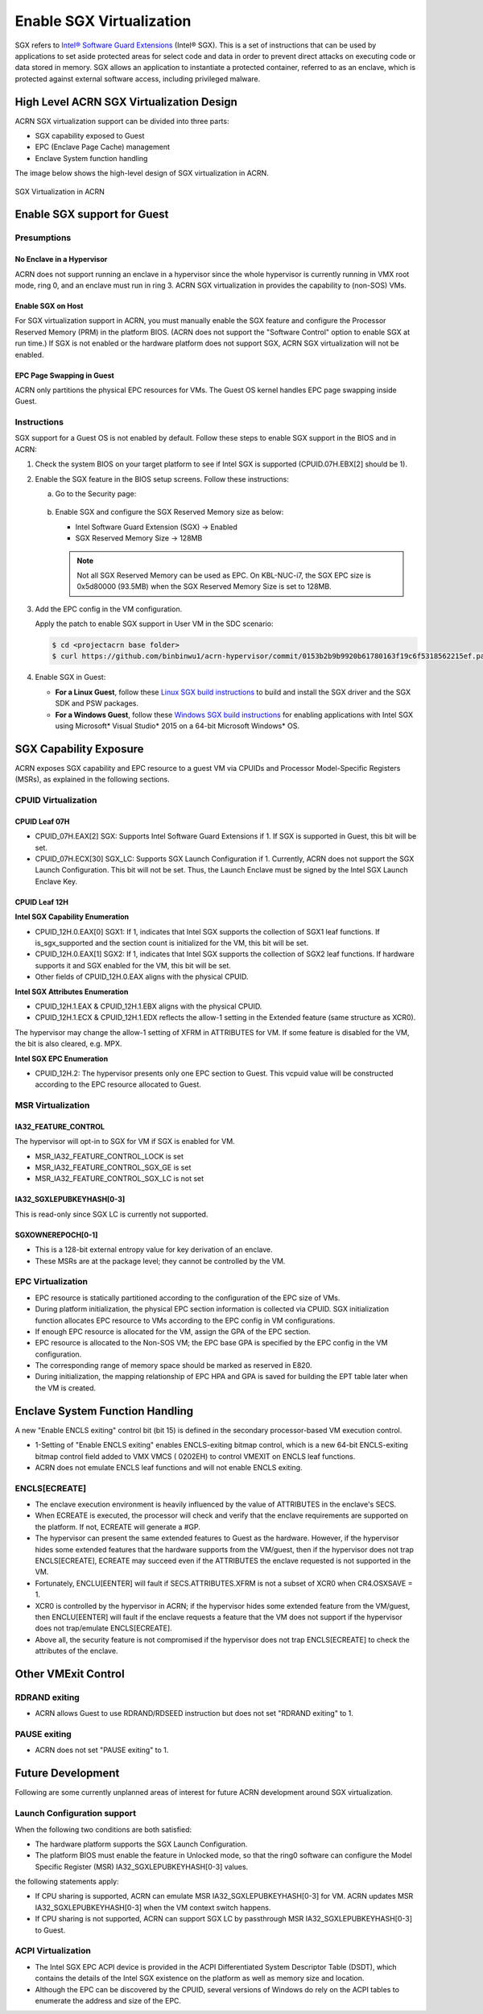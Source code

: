 .. _sgx_virt:

Enable SGX Virtualization
#########################

SGX refers to `Intel® Software Guard Extensions <https://software.intel.com/
en-us/sgx>`_ (Intel® SGX). This is a set of instructions that can be used by
applications to set aside protected areas for select code and data in order to
prevent direct attacks on executing code or data stored in memory. SGX allows
an application to instantiate a protected container, referred to as an
enclave, which is protected against external software access, including
privileged malware.


High Level ACRN SGX Virtualization Design
*****************************************

ACRN SGX virtualization support can be divided into three parts:

* SGX capability exposed to Guest
* EPC (Enclave Page Cache) management
* Enclave System function handling

The image below shows the high-level design of SGX virtualization in ACRN.

.. figure:: images/sgx-1.png
   :width: 500px
   :align: center

   SGX Virtualization in ACRN


Enable SGX support for Guest
****************************

Presumptions
============

No Enclave in a Hypervisor
--------------------------

ACRN does not support running an enclave in a hypervisor since the whole
hypervisor is currently running in VMX root mode, ring 0, and an enclave must
run in ring 3. ACRN SGX virtualization in provides the capability to (non-SOS)
VMs.

Enable SGX on Host
------------------

For SGX virtualization support in ACRN, you must manually enable the SGX
feature and configure the Processor Reserved Memory (PRM) in the platform
BIOS. (ACRN does not support the "Software Control" option to enable SGX at
run time.) If SGX is not enabled or the hardware platform does not support
SGX, ACRN SGX virtualization will not be enabled.

EPC Page Swapping in Guest
--------------------------

ACRN only partitions the physical EPC resources for VMs. The Guest OS kernel
handles EPC page swapping inside Guest.

Instructions
============

SGX support for a Guest OS is not enabled by default. Follow these steps to
enable SGX support in the BIOS and in ACRN:

#. Check the system BIOS on your target platform to see if Intel SGX is
   supported (CPUID.07H.EBX[2] should be 1).
#. Enable the SGX feature in the BIOS setup screens. Follow these instructions:

   a) Go to the Security page:

      .. figure:: images/sgx-2.jpg
         :width: 500px
         :align: center

   #) Enable SGX and configure the SGX Reserved Memory size as below:

      * Intel Software Guard Extension (SGX) -> Enabled
      * SGX Reserved Memory Size -> 128MB

      .. figure:: images/sgx-3.jpg
         :width: 500px
         :align: center

      .. note::

         Not all SGX Reserved Memory can be used as EPC. On KBL-NUC-i7,
         the SGX EPC size is 0x5d80000 (93.5MB) when the SGX Reserved Memory
         Size is set to 128MB.

#. Add the EPC config in the VM configuration.

   Apply the patch to enable SGX support in User VM in the SDC scenario:

   .. code-block:: bash

      $ cd <projectacrn base folder>
      $ curl https://github.com/binbinwu1/acrn-hypervisor/commit/0153b2b9b9920b61780163f19c6f5318562215ef.patch | git apply

#. Enable SGX in Guest:

   * **For a Linux Guest**, follow these `Linux SGX build instructions
     <https://github.com/intel/linux-sgx>`_
     to build and install the SGX driver and the SGX SDK and PSW packages.
   * **For a Windows Guest**, follow these `Windows SGX build instructions
     <https://software.intel.com/en-us/articles/getting-started-with-sgx-sdk-for-windows>`_
     for enabling applications with Intel SGX using Microsoft* Visual Studio*
     2015 on a 64-bit Microsoft Windows* OS.

SGX Capability Exposure
***********************
ACRN exposes SGX capability and EPC resource to a guest VM via CPUIDs and
Processor Model-Specific Registers (MSRs), as explained in the following
sections.

CPUID Virtualization
====================

CPUID Leaf 07H
--------------

* CPUID_07H.EAX[2] SGX: Supports Intel Software Guard Extensions if 1. If SGX
  is supported in Guest, this bit will be set.

* CPUID_07H.ECX[30] SGX_LC: Supports SGX Launch Configuration if 1. Currently,
  ACRN does not support the SGX Launch Configuration. This bit will not be
  set. Thus, the Launch Enclave must be signed by the Intel SGX Launch Enclave
  Key.

CPUID Leaf 12H
--------------

**Intel SGX Capability Enumeration**

* CPUID_12H.0.EAX[0] SGX1: If 1, indicates that Intel SGX supports the
  collection of SGX1 leaf functions. If is_sgx_supported and the section count
  is initialized for the VM, this bit will be set.
* CPUID_12H.0.EAX[1] SGX2: If 1, indicates that Intel SGX supports the
  collection of SGX2 leaf functions. If hardware supports it and SGX enabled
  for the VM, this bit will be set.
* Other fields of CPUID_12H.0.EAX aligns with the physical CPUID.

**Intel SGX Attributes Enumeration**

* CPUID_12H.1.EAX & CPUID_12H.1.EBX aligns with the physical CPUID.
* CPUID_12H.1.ECX & CPUID_12H.1.EDX reflects the allow-1 setting in the
  Extended feature (same structure as XCR0).

The hypervisor may change the allow-1 setting of XFRM in ATTRIBUTES for VM.
If some feature is disabled for the VM, the bit is also cleared, e.g. MPX.

**Intel SGX EPC Enumeration**

* CPUID_12H.2: The hypervisor presents only one EPC section to Guest. This
  vcpuid value will be constructed according to the EPC resource allocated to
  Guest.

MSR Virtualization
==================

IA32_FEATURE_CONTROL
--------------------

The hypervisor will opt-in to SGX for VM if SGX is enabled for VM.

* MSR_IA32_FEATURE_CONTROL_LOCK is set
* MSR_IA32_FEATURE_CONTROL_SGX_GE is set
* MSR_IA32_FEATURE_CONTROL_SGX_LC is not set

IA32_SGXLEPUBKEYHASH[0-3]
-------------------------

This is read-only since SGX LC is currently not supported.

SGXOWNEREPOCH[0-1]
------------------

* This is a 128-bit external entropy value for key derivation of an enclave.
* These MSRs are at the package level; they cannot be controlled by the VM.

EPC Virtualization
==================

* EPC resource is statically partitioned according to the configuration of the
  EPC size of VMs.
* During platform initialization, the physical EPC section information is
  collected via CPUID. SGX initialization function allocates EPC resource to
  VMs according to the EPC config in VM configurations.
* If enough EPC resource is allocated for the VM, assign the GPA of the EPC
  section.
* EPC resource is allocated to the Non-SOS VM; the EPC base GPA is specified
  by the EPC config in the VM configuration.
* The corresponding range of memory space should be marked as reserved in E820.
* During initialization, the mapping relationship of EPC HPA and GPA is saved
  for building the EPT table later when the VM is created.

Enclave System Function Handling
********************************

A new "Enable ENCLS exiting" control bit (bit 15) is defined in the secondary
processor-based VM execution control.

* 1-Setting of "Enable ENCLS exiting" enables ENCLS-exiting bitmap control,
  which is a new 64-bit ENCLS-exiting bitmap control field added to VMX VMCS (
  0202EH) to control VMEXIT on ENCLS leaf functions.
* ACRN does not emulate ENCLS leaf functions and will not enable ENCLS exiting.

ENCLS[ECREATE]
==============

* The enclave execution environment is heavily influenced by the value of
  ATTRIBUTES in the enclave's SECS.
* When ECREATE is executed, the processor will check and verify that the
  enclave requirements are supported on the platform. If not, ECREATE will
  generate a #GP.
* The hypervisor can present the same extended features to Guest as the
  hardware. However, if the hypervisor hides some extended features that the
  hardware supports from the VM/guest, then if the hypervisor does not trap
  ENCLS[ECREATE], ECREATE may succeed even if the ATTRIBUTES the enclave
  requested is not supported in the VM.
* Fortunately, ENCLU[EENTER] will fault if SECS.ATTRIBUTES.XFRM is not a
  subset of XCR0 when CR4.OSXSAVE = 1.
* XCR0 is controlled by the hypervisor in ACRN; if the hypervisor hides some
  extended feature from the VM/guest, then ENCLU[EENTER] will fault if the
  enclave requests a feature that the VM does not support if the hypervisor
  does not trap/emulate ENCLS[ECREATE].
* Above all, the security feature is not compromised if the hypervisor does
  not trap ENCLS[ECREATE] to check the attributes of the enclave.

Other VMExit Control
********************

RDRAND exiting
==============

* ACRN allows Guest to use RDRAND/RDSEED instruction but does not set "RDRAND
  exiting" to 1.

PAUSE exiting
=============

* ACRN does not set "PAUSE exiting" to 1.

Future Development
******************
Following are some currently unplanned areas of interest for future
ACRN development around SGX virtualization.

Launch Configuration support
============================

When the following two conditions are both satisfied:

* The hardware platform supports the SGX Launch Configuration.

* The platform BIOS must enable the feature in Unlocked mode, so that the
  ring0 software can configure the Model Specific Register (MSR)
  IA32_SGXLEPUBKEYHASH[0-3] values.

the following statements apply:

* If CPU sharing is supported, ACRN can emulate MSR IA32_SGXLEPUBKEYHASH[0-3]
  for VM. ACRN updates MSR IA32_SGXLEPUBKEYHASH[0-3] when the VM context
  switch happens.
* If CPU sharing is not supported, ACRN can support SGX LC by passthrough MSR
  IA32_SGXLEPUBKEYHASH[0-3] to Guest.

ACPI Virtualization
===================

* The Intel SGX EPC ACPI device is provided in the ACPI Differentiated System
  Descriptor Table (DSDT), which contains the details of the Intel SGX
  existence on the platform as well as memory size and location.
* Although the EPC can be discovered by the CPUID, several versions of Windows
  do rely on the ACPI tables to enumerate the address and size of the EPC.
